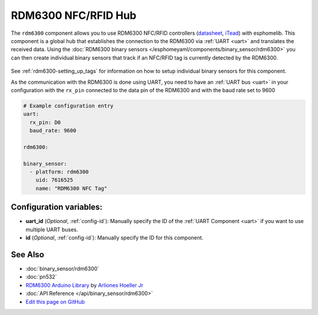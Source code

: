 RDM6300 NFC/RFID Hub
====================

The ``rdm6300`` component allows you to use RDM6300 NFC/RFID controllers
(`datasheet <https://elty.pl/upload/download/RFID/RDM630-Spec.pdf>`__, `iTead <https://www.itead.cc/rdm6300.html>`__)
with esphomelib. This component is a global hub that establishes the connection to the RDM6300 via :ref:`UART <uart>` and
translates the received data. Using the :doc:`RDM6300 binary sensors </esphomeyaml/components/binary_sensor/rdm6300>` you can then
create individual binary sensors that track if an NFC/RFID tag is currently detected by the RDM6300.

.. figure:: binary_sensor/images/rdm6300-full.jpg
    :align: center
    :width: 60.0%

See :ref:`rdm6300-setting_up_tags` for information on how to setup individual binary sensors for this component.

As the communication with the RDM6300 is done using UART, you need
to have an :ref:`UART bus <uart>` in your configuration with the ``rx_pin`` connected to the data pin of the RDM6300 and
with the baud rate set to 9600

.. code:: yaml

    # Example configuration entry
    uart:
      rx_pin: D0
      baud_rate: 9600

    rdm6300:

    binary_sensor:
      - platform: rdm6300
        uid: 7616525
        name: "RDM6300 NFC Tag"

Configuration variables:
------------------------

- **uart_id** (*Optional*, :ref:`config-id`): Manually specify the ID of the :ref:`UART Component <uart>` if you want
  to use multiple UART buses.
- **id** (*Optional*, :ref:`config-id`): Manually specify the ID for this component.

See Also
--------

- :doc:`binary_sensor/rdm6300`
- :doc:`pn532`
- `RDM6300 Arduino Library <https://github.com/arliones/RDM6300-Arduino>`__ by `Arliones Hoeller Jr <https://github.com/arliones>`__
- :doc:`API Reference </api/binary_sensor/rdm6300>`
- `Edit this page on GitHub <https://github.com/OttoWinter/esphomedocs/blob/current/esphomeyaml/components/rdm6300.rst>`__

.. disqus::
